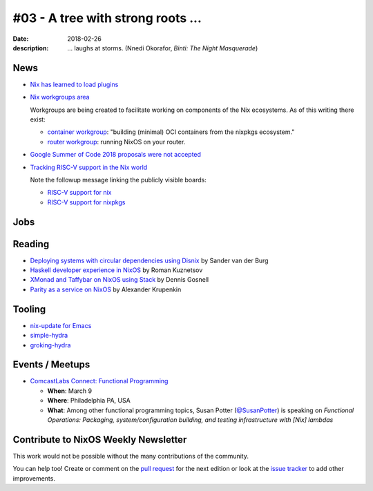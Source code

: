 #03 - A tree with strong roots ...
##################################

:date: 2018-02-26
:description:  ... laughs at storms.
               (Nnedi Okorafor, *Binti: The Night Masquerade*)


.. -----------------------------------------------------------------------------
.. (OPTIONAL) Introduction text, as an editor this is your space to express
   opinions
.. -----------------------------------------------------------------------------



.. -----------------------------------------------------------------------------
.. News - Special items that happen in community
.. -----------------------------------------------------------------------------

News
====

.. - Example news item title `with link`_
.. 
..   News item description (optional)
.. 
.. .. _`with link`: http://example.com

- `Nix has learned to load plugins`_

- `Nix workgroups area`_

  Workgroups are being created to facilitate working on components of
  the Nix ecosystems. As of this writing there exist:

  - `container workgroup`_: "building (minimal) OCI containers from the nixpkgs ecosystem."
  - `router workgroup`_: running NixOS on your router.

- `Google Summer of Code 2018 proposals were not accepted`_

- `Tracking RISC-V support in the Nix world`_

  Note the followup message linking the publicly visible boards:

  - `RISC-V support for nix`_
  - `RISC-V support for nixpkgs`_

.. _`Nix has learned to load plugins`:  https://github.com/NixOS/nix/pull/1854
.. _`Nix workgroups area`: https://nixos.wiki/wiki/Workgroup
.. _`container workgroup`: https://nixos.wiki/wiki/Workgroup:Container
.. _`router workgroup`: https://nixos.wiki/wiki/Workgroup:Router
.. _`Google Summer of Code 2018 proposals were not accepted`: https://groups.google.com/forum/#!msg/nix-devel/Kz0kZG8zobc/Mqt-MNJbBAAJ
.. _`Tracking RISC-V support in the Nix world`: https://twitter.com/shlevy/status/965019194759761920
.. _`RISC-V support for nix`: https://github.com/NixOS/nix/projects/1
.. _`RISC-V support for nixpkgs`: https://github.com/NixOS/nixpkgs/projects/15

.. -----------------------------------------------------------------------------
.. Jobs - list of available Nix related jobs
.. -----------------------------------------------------------------------------

Jobs
====

.. - `Example job posting`_
.. 
.. .. _`Example job posting`: http://example.com



.. -----------------------------------------------------------------------------
.. Reading - List of blog posts, collected (hopefully) via planet.nixos.org
.. -----------------------------------------------------------------------------

Reading
=======

.. - `Example blog post title`_
.. 
..   optional extra description
.. 
.. .. _`blog post title`: http://example.com

- `Deploying systems with circular dependencies using Disnix`_ by Sander van der Burg

- `Haskell developer experience in NixOS`_ by Roman Kuznetsov

- `XMonad and Taffybar on NixOS using Stack`_ by Dennis Gosnell

- `Parity as a service on NixOS`_ by Alexander Krupenkin

.. _`Deploying systems with circular dependencies using Disnix`: http://sandervanderburg.blogspot.com/2018/02/deploying-systems-with-circular.html
.. _`Haskell developer experience in NixOS`: http://www.kuznero.com/posts/nixos/haskell-devexp-in-nixos.html
.. _`XMonad and Taffybar on NixOS using Stack`: https://functor.tokyo/blog/2018-02-16-setup-xmonad-on-nixos
.. _`Parity as a service on NixOS`: https://blog.aira.life/parity-as-a-service-on-nixos-3c0236ffe0a7

.. -----------------------------------------------------------------------------
.. Tooling - List of useful tools (or their updates)
.. -----------------------------------------------------------------------------

Tooling
=======

.. - `Example tool with a link to it`_
.. 
..   Description what tool does, why it was created, or what is new since last
..   time.
.. 
.. .. _`tool name with a link to it`: http://example.com


- `nix-update for Emacs`_

- `simple-hydra`_

- `groking-hydra`_


.. _`nix-update for Emacs`: https://github.com/jwiegley/nix-update-el
.. _`simple-hydra`: https://github.com/ElvishJerricco/simple-hydra
.. _`groking-hydra`: https://github.com/gilligan/groking-hydra

.. -----------------------------------------------------------------------------
.. Events / Meetups - regular or one time announcements of FUTURE events
.. -----------------------------------------------------------------------------

Events / Meetups
==================

.. - Example event title `with link`
.. 
..   Event description
.. 
.. .. _`with link`: http://example.com

- `ComcastLabs Connect: Functional Programming`_

  - **When**: March 9
  - **Where**: Philadelphia PA, USA
  - **What**: Among other functional programming topics, Susan Potter
    (`@SusanPotter`_) is speaking on *Functional Operations:
    Packaging, system/configuration building, and testing
    infrastructure with [Nix] lambdas*


.. _`ComcastLabs Connect: Functional Programming`: https://comcastlabsconnectfp.comcast.com/
.. _`@SusanPotter`: https://twitter.com/SusanPotter/status/964915725700825088


.. -----------------------------------------------------------------------------
.. TODO: this should be part of the article template, but we need to change old
         articles once this is moved into article template
.. -----------------------------------------------------------------------------

Contribute to NixOS Weekly Newsletter
=====================================

This work would not be possible without the many contributions of the community.

You can help too! Create or comment on the `pull request`_ for the next edition
or look at the `issue tracker`_ to add other improvements.

.. _`pull request`: https://github.com/NixOS/nixos-weekly/pulls
.. _`issue tracker`: https://github.com/NixOS/nixos-weekly/issues
